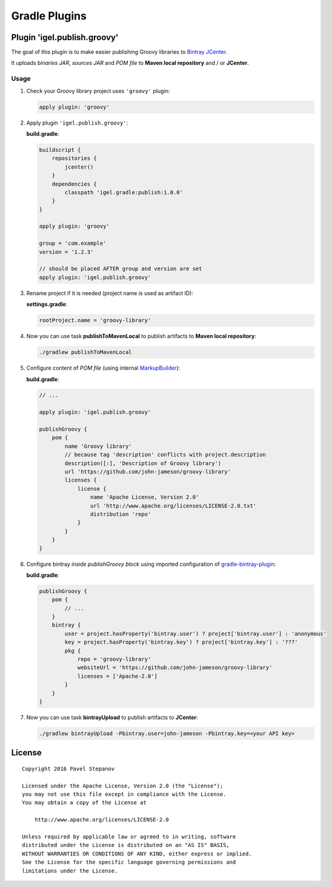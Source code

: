 ==============
Gradle Plugins
==============

----------------------------
Plugin 'igel.publish.groovy'
----------------------------

The goal of this plugin is to make easier publishing Groovy libraries to `Bintray JCenter <https://bintray.com/bintray/jcenter>`__.

It uploads *binaries JAR*, *sources JAR* and *POM file* to **Maven local repository** and / or **JCenter**.

Usage
-----

1. Check your Groovy library project uses ``'groovy'`` plugin:

   .. code-block:: groovy

       apply plugin: 'groovy'

2. Apply plugin ``'igel.publish.groovy'``:

   **build.gradle**:

   .. code-block:: groovy

       buildscript {
           repositories {
               jcenter()
           }
           dependencies {
               classpath 'igel.gradle:publish:1.0.0'
           }
       }

       apply plugin: 'groovy'

       group = 'com.example'
       version = '1.2.3'

       // should be placed AFTER group and version are set
       apply plugin: 'igel.publish.groovy'

3. Rename project if it is needed (project name is used as artifact ID):

   **settings.gradle**:

   .. code-block:: groovy

       rootProject.name = 'groovy-library'

4. Now you can use task **publishToMavenLocal** to publish artifacts to **Maven local repository**:

   .. code-block:: bash

       ./gradlew publishToMavenLocal

5. Configure content of *POM file* (using internal `MarkupBuilder <http://docs.groovy-lang.org/latest/html/api/groovy/xml/MarkupBuilder.html>`__):

   **build.gradle**:

   .. code-block:: groovy

       // ...

       apply plugin: 'igel.publish.groovy'

       publishGroovy {
           pom {
               name 'Groovy library'
               // because tag 'description' conflicts with project.description
               description([:], 'Description of Groovy library')
               url 'https://github.com/john-jameson/groovy-library'
               licenses {
                   license {
                       name 'Apache License, Version 2.0'
                       url 'http://www.apache.org/licenses/LICENSE-2.0.txt'
                       distribution 'repo'
                   }
               }
           }
       }

6. Configure bintray *inside publishGroovy block* using imported configuration of `gradle-bintray-plugin <https://github.com/bintray/gradle-bintray-plugin>`__:

   **build.gradle**:

   .. code-block:: groovy

       publishGroovy {
           pom {
               // ...
           }
           bintray {
               user = project.hasProperty('bintray.user') ? project['bintray.user'] : 'anonymous'
               key = project.hasProperty('bintray.key') ? project['bintray.key'] : '???'
               pkg {
                   repo = 'groovy-library'
                   websiteUrl = 'https://github.com/john-jameson/groovy-library'
                   licenses = ['Apache-2.0']
               }
           }
       }

7. Now you can use task **bintrayUpload** to publish artifacts to **JCenter**:

   .. code-block:: bash

       ./gradlew bintrayUpload -Pbintray.user=john-jameson -Pbintray.key=<your API key>

-------
License
-------

::

    Copyright 2016 Pavel Stepanov

    Licensed under the Apache License, Version 2.0 (the "License");
    you may not use this file except in compliance with the License.
    You may obtain a copy of the License at

        http://www.apache.org/licenses/LICENSE-2.0

    Unless required by applicable law or agreed to in writing, software
    distributed under the License is distributed on an "AS IS" BASIS,
    WITHOUT WARRANTIES OR CONDITIONS OF ANY KIND, either express or implied.
    See the License for the specific language governing permissions and
    limitations under the License.
